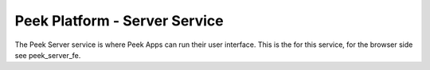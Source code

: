 ==============================
Peek Platform - Server Service
==============================

The Peek Server service is where Peek Apps can run their user interface.
This is the for this service, for the browser side see peek_server_fe.